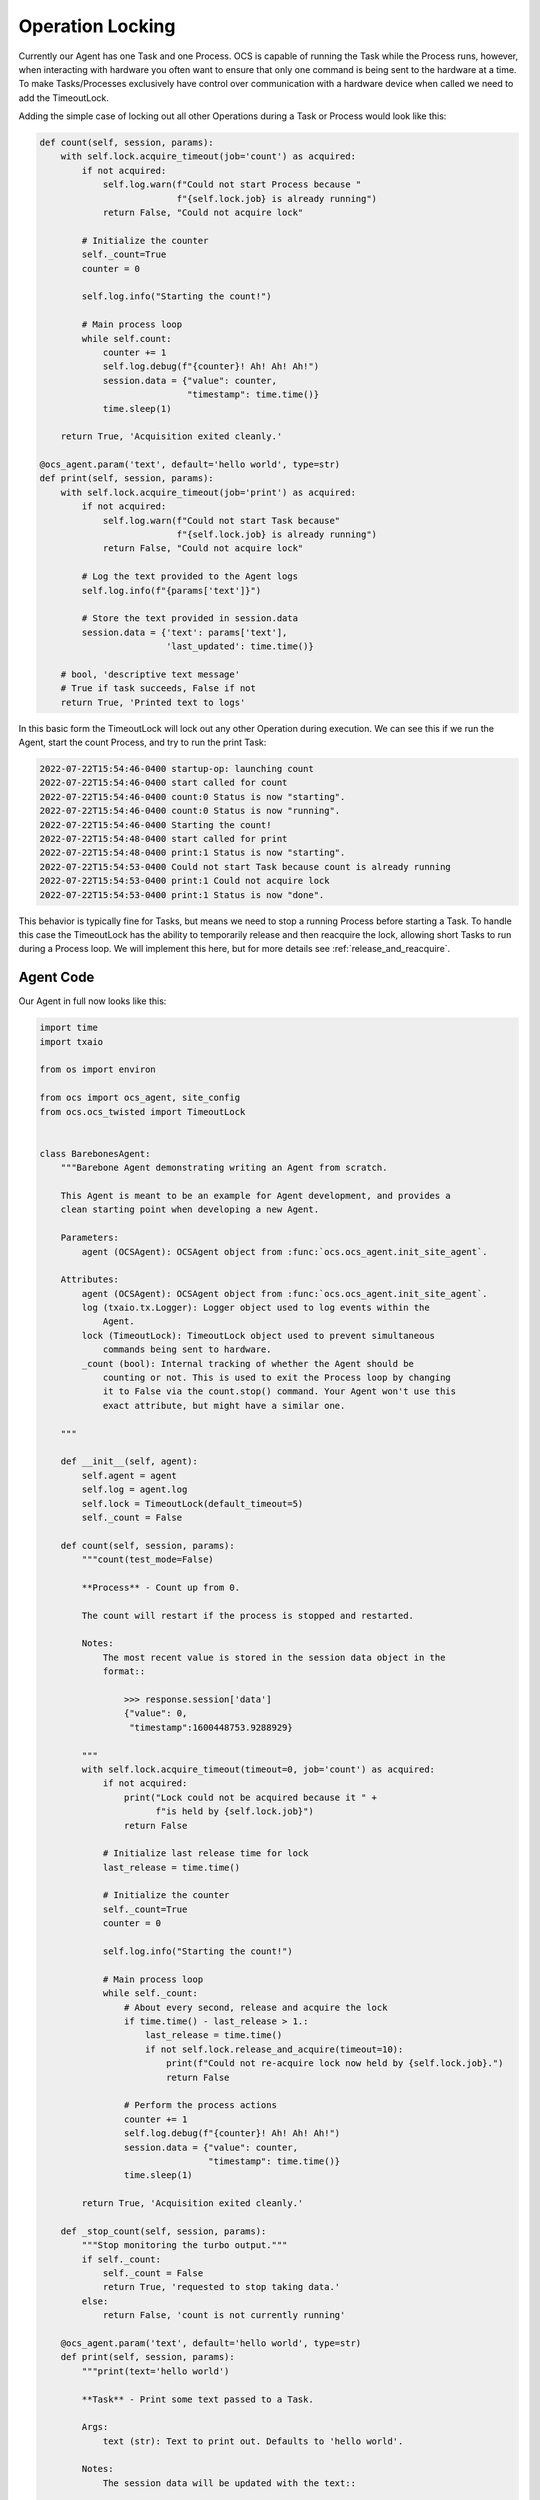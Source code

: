 Operation Locking
-----------------

Currently our Agent has one Task and one Process. OCS is capable of running the
Task while the Process runs, however, when interacting with hardware you often
want to ensure that only one command is being sent to the hardware at a time.
To make Tasks/Processes exclusively have control over communication with a
hardware device when called we need to add the TimeoutLock.

Adding the simple case of locking out all other Operations during a Task or
Process would look like this:

.. code-block:: python

    def count(self, session, params):
        with self.lock.acquire_timeout(job='count') as acquired:
            if not acquired:
                self.log.warn(f"Could not start Process because "
                              f"{self.lock.job} is already running")
                return False, "Could not acquire lock"

            # Initialize the counter
            self._count=True
            counter = 0

            self.log.info("Starting the count!")

            # Main process loop
            while self.count:
                counter += 1
                self.log.debug(f"{counter}! Ah! Ah! Ah!")
                session.data = {"value": counter,
                                "timestamp": time.time()}
                time.sleep(1)

        return True, 'Acquisition exited cleanly.'

    @ocs_agent.param('text', default='hello world', type=str)
    def print(self, session, params):
        with self.lock.acquire_timeout(job='print') as acquired:
            if not acquired:
                self.log.warn(f"Could not start Task because"
                              f"{self.lock.job} is already running")
                return False, "Could not acquire lock"

            # Log the text provided to the Agent logs
            self.log.info(f"{params['text']}")

            # Store the text provided in session.data
            session.data = {'text': params['text'],
                            'last_updated': time.time()}

        # bool, 'descriptive text message'
        # True if task succeeds, False if not
        return True, 'Printed text to logs'

In this basic form the TimeoutLock will lock out any other Operation during
execution. We can see this if we run the Agent, start the count Process, and
try to run the print Task:

.. code-block::

    2022-07-22T15:54:46-0400 startup-op: launching count
    2022-07-22T15:54:46-0400 start called for count
    2022-07-22T15:54:46-0400 count:0 Status is now "starting".
    2022-07-22T15:54:46-0400 count:0 Status is now "running".
    2022-07-22T15:54:46-0400 Starting the count!
    2022-07-22T15:54:48-0400 start called for print
    2022-07-22T15:54:48-0400 print:1 Status is now "starting".
    2022-07-22T15:54:53-0400 Could not start Task because count is already running
    2022-07-22T15:54:53-0400 print:1 Could not acquire lock
    2022-07-22T15:54:53-0400 print:1 Status is now "done".

This behavior is typically fine for Tasks, but means we need to stop a running
Process before starting a Task. To handle this case the TimeoutLock has the
ability to temporarily release and then reacquire the lock, allowing short
Tasks to run during a Process loop. We will implement this here, but for more
details see :ref:`release_and_reacquire`.

Agent Code
``````````

Our Agent in full now looks like this:

.. code-block:: python

    import time
    import txaio

    from os import environ

    from ocs import ocs_agent, site_config
    from ocs.ocs_twisted import TimeoutLock


    class BarebonesAgent:
        """Barebone Agent demonstrating writing an Agent from scratch.

        This Agent is meant to be an example for Agent development, and provides a
        clean starting point when developing a new Agent.

        Parameters:
            agent (OCSAgent): OCSAgent object from :func:`ocs.ocs_agent.init_site_agent`.

        Attributes:
            agent (OCSAgent): OCSAgent object from :func:`ocs.ocs_agent.init_site_agent`.
            log (txaio.tx.Logger): Logger object used to log events within the
                Agent.
            lock (TimeoutLock): TimeoutLock object used to prevent simultaneous
                commands being sent to hardware.
            _count (bool): Internal tracking of whether the Agent should be
                counting or not. This is used to exit the Process loop by changing
                it to False via the count.stop() command. Your Agent won't use this
                exact attribute, but might have a similar one.

        """

        def __init__(self, agent):
            self.agent = agent
            self.log = agent.log
            self.lock = TimeoutLock(default_timeout=5)
            self._count = False

        def count(self, session, params):
            """count(test_mode=False)

            **Process** - Count up from 0.

            The count will restart if the process is stopped and restarted.

            Notes:
                The most recent value is stored in the session data object in the
                format::

                    >>> response.session['data']
                    {"value": 0,
                     "timestamp":1600448753.9288929}

            """
            with self.lock.acquire_timeout(timeout=0, job='count') as acquired:
                if not acquired:
                    print("Lock could not be acquired because it " +
                          f"is held by {self.lock.job}")
                    return False

                # Initialize last release time for lock
                last_release = time.time()

                # Initialize the counter
                self._count=True
                counter = 0

                self.log.info("Starting the count!")

                # Main process loop
                while self._count:
                    # About every second, release and acquire the lock
                    if time.time() - last_release > 1.:
                        last_release = time.time()
                        if not self.lock.release_and_acquire(timeout=10):
                            print(f"Could not re-acquire lock now held by {self.lock.job}.")
                            return False

                    # Perform the process actions
                    counter += 1
                    self.log.debug(f"{counter}! Ah! Ah! Ah!")
                    session.data = {"value": counter,
                                    "timestamp": time.time()}
                    time.sleep(1)

            return True, 'Acquisition exited cleanly.'

        def _stop_count(self, session, params):
            """Stop monitoring the turbo output."""
            if self._count:
                self._count = False
                return True, 'requested to stop taking data.'
            else:
                return False, 'count is not currently running'

        @ocs_agent.param('text', default='hello world', type=str)
        def print(self, session, params):
            """print(text='hello world')

            **Task** - Print some text passed to a Task.

            Args:
                text (str): Text to print out. Defaults to 'hello world'.

            Notes:
                The session data will be updated with the text::

                    >>> response.session['data']
                    {'text': 'hello world',
                     'last_updated': 1660249321.8729222}

            """
            with self.lock.acquire_timeout(timeout=3.0, job='print') as acquired:
                if not acquired:
                    self.log.warn("Lock could not be acquired because it " +
                                  f"is held by {self.lock.job}")
                    return False

                # Log the text provided to the Agent logs
                self.log.info(f"{params['text']}")

                # Store the text provided in session.data
                session.data = {'text': params['text'],
                                'last_updated': time.time()}

            # bool, 'descriptive text message'
            # True if task succeeds, False if not
            return True, 'Printed text to logs'


    def main(args=None):
        # For logging
        txaio.use_twisted()
        LOG = txaio.make_logger()

        # Start logging
        txaio.start_logging(level=environ.get("LOGLEVEL", "info"))

        args = site_config.parse_args(agent_class='BarebonesAgent', args=args)

        agent, runner = ocs_agent.init_site_agent(args)

        barebone = BarebonesAgent(agent)
        agent.register_process(
            'count',
            barebone.count,
            barebone._stop_count)
        agent.register_task('print', barebone.print)

        runner.run(agent, auto_reconnect=True)


    if __name__ == '__main__':
        main()

Running the Agent
`````````````````

Now if we try to run the print Task while the count Process is running we see
that print runs:

.. code-block::

    2022-07-22T16:09:43-0400 start called for count
    2022-07-22T16:09:43-0400 count:0 Status is now "starting".
    2022-07-22T16:09:43-0400 count:0 Status is now "running".
    2022-07-22T16:09:43-0400 Starting the count!
    2022-07-22T16:09:46-0400 start called for print
    2022-07-22T16:09:46-0400 print:1 Status is now "starting".
    2022-07-22T16:09:46-0400 hello world
    2022-07-22T16:09:46-0400 print:1 Status is now "running".
    2022-07-22T16:09:46-0400 print:1 Printed text to logs
    2022-07-22T16:09:46-0400 print:1 Status is now "done".

Next, we will add an OCS Feed and publish the count to it, saving data to disk!
